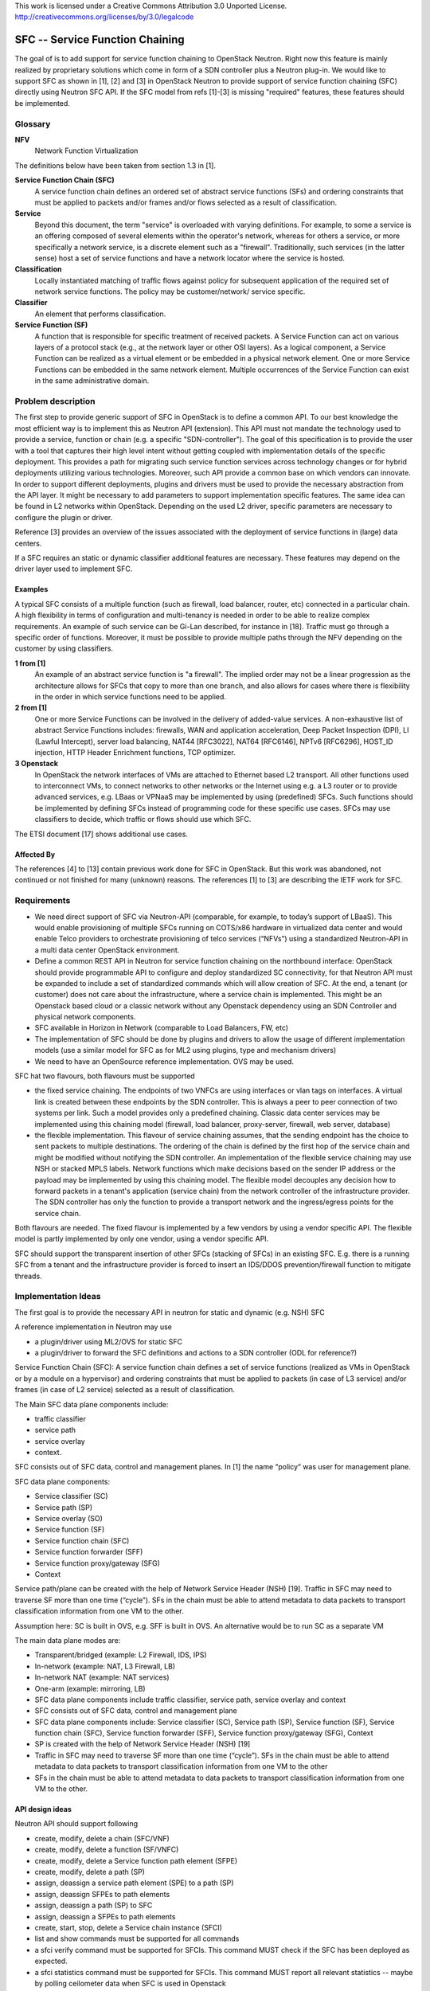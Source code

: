 ..

This work is licensed under a Creative Commons Attribution 3.0 Unported License.
http://creativecommons.org/licenses/by/3.0/legalcode

..

================================
SFC -- Service Function Chaining
================================

The goal of is to add support for service function chaining to
OpenStack Neutron. Right now this feature is mainly realized by
proprietary solutions which come in form of a SDN controller plus a
Neutron plug-in. We would like to support SFC as shown in [1], [2] 
and [3] in OpenStack Neutron to provide support of service
function chaining (SFC) directly using Neutron SFC API. If the SFC
model from refs [1]-[3] is missing "required" features, these features
should be implemented.

Glossary
========

**NFV**
  Network Function Virtualization

The definitions below have been taken from section 1.3 in [1].

**Service Function Chain (SFC)**
  A service function chain defines an
  ordered set of abstract service functions (SFs) and ordering
  constraints that must be applied to packets and/or frames and/or
  flows selected as a result of classification.

**Service**
  Beyond this document, the term "service" is overloaded
  with varying definitions.  For example, to some a service is an
  offering composed of several elements within the operator's
  network, whereas for others a service, or more specifically a
  network service, is a discrete element such as a "firewall".
  Traditionally, such services (in the latter sense) host a set of
  service functions and have a network locator where the service
  is hosted.

**Classification**
  Locally instantiated matching of traffic flows
  against policy for subsequent application of the required set of
  network service functions.  The policy may be customer/network/
  service specific.

**Classifier**
  An element that performs classification.

**Service Function (SF)**
  A function that is responsible for specific
  treatment of received packets.  A Service Function can act on
  various layers of a protocol stack (e.g., at the network layer
  or other OSI layers).  As a logical component, a Service
  Function can be realized as a virtual element or be embedded in
  a physical network element.  One or more Service Functions can
  be embedded in the same network element.  Multiple occurrences
  of the Service Function can exist in the same administrative
  domain.

Problem description
===================

The first step to provide generic support of SFC in OpenStack is to define a 
common API. To our best knowledge the most efficient way is to implement this
as Neutron API (extension). This API must not mandate the technology used to
provide a service, function or chain (e.g. a specific "SDN-controller"). 
The goal of this specification is to provide the user with a tool that captures
their high level intent without getting coupled with implementation details of
the specific deployment. This provides a path for migrating such service function
services across technology changes or for hybrid deployments utilizing various
technologies. Moreover, such API provide a common base on which vendors can innovate. 
In order to support different deployments, plugins and drivers must be used to provide
the necessary abstraction from the API layer. It might be necessary to
add parameters to support implementation specific features. 
The same idea can be found in L2 networks within OpenStack. Depending on the
used L2 driver, specific parameters are necessary to configure the plugin or driver.

Reference [3] provides an overview of the issues associated with the
deployment of service functions in (large) data centers.

If a SFC requires an static or dynamic classifier additional features
are necessary. These features may depend on the driver layer used to
implement SFC.

Examples
--------

A typical SFC consists of a multiple function (such as firewall,
load balancer, router, etc) connected in a particular chain. A high
flexibility in terms of configuration and multi-tenancy is needed in
order to be able to realize complex requirements. An example of such
service can be Gi-Lan described, for instance in [18]. Traffic must go
through a specific order of functions. Moreover, it must be possible
to provide multiple paths through the NFV depending on the customer
by using classifiers.

**1 from [1]**
  An example of an
  abstract service function is "a firewall".  The implied order
  may not be a linear progression as the architecture allows for
  SFCs that copy to more than one branch, and also allows for
  cases where there is flexibility in the order in which service
  functions need to be applied.

**2 from [1]**		
  One or more Service Functions can be involved in the delivery of
  added-value services.  A non-exhaustive list of abstract Service
  Functions includes: firewalls, WAN and application acceleration,
  Deep Packet Inspection (DPI), LI (Lawful Intercept), server load
  balancing, NAT44 [RFC3022], NAT64 [RFC6146], NPTv6 [RFC6296],
  HOST_ID injection, HTTP Header Enrichment functions, TCP optimizer.

**3 Openstack**
  In OpenStack the network interfaces of VMs are attached to Ethernet
  based L2 transport. All other functions used to interconnect VMs,
  to connect networks to other networks or the Internet using e.g. a
  L3 router or to provide advanced services, e.g. LBaas or VPNaaS may
  be implemented by using (predefined) SFCs. Such functions
  should be implemented by defining SFCs instead of programming code
  for these specific use cases.
  SFCs may use classifiers to decide, which traffic or flows should
  use which SFC.
  
The ETSI document [17] shows additional use cases.

Affected By
-----------

The references [4] to [13] contain previous work done for SFC in
OpenStack. But this work was abandoned, not continued or not finished
for many (unknown) reasons.
The references [1] to [3] are describing the IETF work for SFC.

Requirements
============

* We need direct support of SFC via Neutron-API (comparable, for example,
  to today’s support of LBaaS). This would enable provisioning of multiple
  SFCs running on COTS/x86 hardware in virtualized data center and would
  enable Telco providers to orchestrate provisioning of telco services
  (“NFVs”) using a standardized Neutron-API in a multi data center
  OpenStack environment. 

* Define a common REST API in Neutron for service function chaining on the
  northbound interface: OpenStack should provide programmable API to configure
  and deploy standardized SC connectivity, for that Neutron API must be
  expanded to include a set of standardized commands which will allow creation
  of SFC. At the end, a tenant (or customer) does not care about the
  infrastructure, where a service chain is implemented. This might be an
  Openstack based cloud or a classic network without any Openstack dependency
  using an SDN Controller and physical network components. 
  
* SFC available in Horizon in Network (comparable to Load Balancers, FW, etc) 

* The implementation of SFC should be done by plugins and drivers to allow
  the usage of different implementation models (use a similar model for SFC
  as for ML2 using plugins, type and mechanism drivers) 

* We need to have an OpenSource reference implementation. OVS may be used.

SFC hat two flavours, both flavours must be supported
    
* the fixed service chaining. The endpoints of two VNFCs
  are using interfaces or vlan tags on interfaces. A virtual link is
  created between these endpoints by the SDN controller. This is always
  a peer to peer connection of two systems per link. Such a model provides
  only a predefined chaining. Classic data center services may be implemented
  using this chaining model (firewall, load balancer, proxy-server, firewall,
  web server, database) 
* the flexible implementation. This flavour of service chaining  assumes,
  that the sending endpoint has the choice to sent packets to multiple
  destinations. The ordering of the chain is defined by the first hop of
  the service chain and might be modified without notifying the SDN
  controller. An implementation of the flexible service chaining may
  use NSH or stacked MPLS labels. Network functions which make
  decisions based on  the sender IP address or the payload may be
  implemented by using this chaining model. The flexible model
  decouples any decision how to forward packets in a tenant's
  application (service chain) from the network controller of the
  infrastructure provider.  The SDN controller has only the function
  to provide a transport network and the ingress/egress points for
  the service chain.
  
Both flavours are needed. The fixed flavour is implemented by a few
vendors by using a vendor specific API. The flexible model is partly
implemented by only one vendor, using a vendor specific API.

SFC should support the transparent insertion of other SFCs (stacking of SFCs)
in an existing SFC. E.g. there is a running SFC from a tenant and
the infrastructure provider is forced to insert an IDS/DDOS
prevention/firewall function to mitigate threads.

Implementation Ideas
====================

The first goal is to provide the necessary API in neutron for static and 
dynamic (e.g. NSH) SFC

A reference implementation in Neutron may use

* a plugin/driver using ML2/OVS for static SFC
* a plugin/driver to forward the SFC definitions and actions to a SDN
  controller (ODL for reference?)

Service Function Chain (SFC):  A service function chain defines a set of
service functions (realized as VMs in OpenStack or by a module on a hypervisor)
and ordering constraints that must be applied to packets (in case of L3
service) and/or frames (in case of L2 service) selected as a result of
classification.  

The Main SFC data plane components include:

* traffic classifier
* service path
* service overlay
* context.

SFC consists out of SFC data, control and management planes. In [1] the 
name “policy“ was user for management plane. 
 
SFC data plane components: 

* Service classifier (SC)
* Service path (SP)
* Service overlay (SO)
* Service function (SF) 
* Service function chain (SFC)
* Service function forwarder (SFF) 
* Service function proxy/gateway (SFG)
* Context
 
Service path/plane can be created with the help of Network Service
Header (NSH) [19]. Traffic in SFC may need to traverse SF more than
one time (“cycle”). SFs in the chain must be able to attend metadata
to data packets to transport classification information from one VM
to the other. 
 
Assumption here: SC is built in OVS, e.g. SFF is built in OVS.
An alternative would be to run SC as a separate VM
 
The main data plane modes are: 

* Transparent/bridged (example: L2 Firewall, IDS, IPS)
* In-network (example: NAT, L3 Firewall, LB)
* In-network NAT (example: NAT services)
* One-arm (example: mirroring, LB)

* SFC data plane components include traffic classifier, service path,
  service overlay and context
* SFC consists out of SFC data, control and management plane 
* SFC data plane components include: Service classifier (SC), Service
  path (SP), Service function (SF),  Service function chain (SFC),
  Service function forwarder (SFF), Service function proxy/gateway
  (SFG), Context 
* SP is created with the help of Network Service Header (NSH) [19]
* Traffic in SFC may need to traverse SF more than one time (“cycle”).
  SFs in the chain must be able to attend metadata to data packets to
  transport classification information from one VM to the other 
* SFs in the chain must be able to attend metadata to data packets to
  transport classification information from one VM to the other.
 
API design ideas
----------------

Neutron API should support following

* create, modify, delete a chain (SFC/VNF)
* create, modify, delete a function (SF/VNFC)
* create, modify, delete a Service function path element (SFPE)
* create, modify, delete a path (SP)
* assign, deassign a service path element (SPE) to a path (SP)
* assign, deassign SFPEs to path elements
* assign, deassign a path (SP) to SFC
* assign, deassign a SFPEs to path elements

* create, start, stop, delete a Service chain instance (SFCI)
* list and show commands must be supported for all commands

* a sfci verify command must be supported for SFCIs. 
  This command MUST check if the SFC has been deployed as expected.

* a sfci statistics command must be supported for SFCIs. 
  This command MUST report all relevant statistics -- maybe by 
  polling ceilometer data when SFC is used in Openstack

The API design must be discussed in detail.

Example with a simple firewall - no dynamics (e.g. NSH) and
no classifiers. For simple services this looks quite complex...

* create the SFC::

      neutron sfc-create sfc-fw  static


* create the SF with two ports (interfaces) to be used by SPEs::

      neutron sf-create  sf-fw 2 

* assign an image to boot to create the SF using a VM::

      neutron sf-update image <id of sf-fw> <glance image id>

  here it should also be possible to use neutron ports to 
  attach anything - even real devices.

* assign the SF to the SFC::

      neutron sf-assign <id of sf-fw> <id of sfc-fw>

* create a service path::

      neutron sp-create sp-fw

* assign the SP to the SFC::

      neutron sp-assign <id of sp-fw> <id of sfc-fw>

* create two service path elements::

      neutron spe-create spe1
      neutron spe-create spe2

* assign one side (Left or Right) of each spe to the service function::

      neutron spe-assign <id of spe1> <id of sp-fw> R
      neutron spe-assign <id of spe2> <id of sp-fw> L

* assign the other side, Left or Right, of each spe to the outside world
  using a name and the key --external::

      neutron spe-assign --external <id of spe1> <id of sp-fw> L ingress
      neutron spe-assign --external <id of spe2> <id of sp-fw> R egress
  
* Now the SFC is defined in the inventory and can be instantiated, even multiple times,
  using a neutron command::

      neutron sfci-create sfci-fw1 <id of sfc-fw>

  the SPEs marked as external are assigned to neutron ports

* Assign the external ports of the SFCI to the real world::

      neutron sfci-portlist <id of sfci-fw1>
      neutron sfci-assign <id of sfci-fw1> <ingress> <netid to attach the ingress port>
      neutron sfci-assign <id of sfci-fw1> <egress>  <netid to attach the egress port>

* And finally: start the SFC instance::

      neutron sfci-start <id of sfc-fw>

  This might be optional for non VM based SFs.
  
Advanced topics

* create, modify, remove a classifier (SC) from/to a path element (SPE) 
* change the order of SPEs and SF in the SP

Current state in OpenStack
--------------------------

Nova issues:

* Nova is not able to schedule SFCs

Neutron issues:

* SFC is not known to Neutron - A really weak point is, that there
  is no API in Openstack available to decouple the description of
  service chaining from the implementation in the infrastructure
* Neutron sees only separate networks 
* No notion of SFC is defined 

Related Use Cases
=================

Reference [2] shows use cases for data centers

Gaps
====

None currently known

Comments
========

A comment from unknown on the original Etherpad document:
Are folks aware there is going to be an overall proposal by a group of
vendors/carriers on simplifying neutron, use heat templates to define
network templates which then get fed through neutron to SDN controllers
(e.g. ODL, ONOS...) and let the SDN controllers do the heavy lifting
of network changes. I'm concerned this is not going in the same direction.


References
==========

* [1]: https://datatracker.ietf.org/doc/draft-ietf-sfc-architecture/
* [2]: https://datatracker.ietf.org/doc/draft-ietf-sfc-dc-use-cases/
* [3]: https://datatracker.ietf.org/doc/draft-ietf-sfc-problem-statement/
* [4]: https://review.openstack.org/#/c/93524/13/specs/juno/service-chaining.rst
* [5]: https://review.openstack.org/#/c/93128/22/specs/juno/service-base-and-insertion.rst
* [6]: https://review.openstack.org/#/c/92477/7/specs/juno/traffic-steering.rst
* [7]: https://review.openstack.org/#/c/92200/5/specs/juno/advanced-services-common-framework.rst
* [8]: https://blueprints.launchpad.net/neutron/+spec/neutron-services-insertion-chaining-steering
* [9]: https://docs.google.com/file/d/0B05WnTIhCwXhUV94a3VXbDN3OUU/edit?usp=sharing
* [10]: https://wiki.openstack.org/wiki/Neutron/ServiceInsertion
* [11]: https://docs.google.com/document/d/1fmCWpCxAN4g5txmCJVmBDt02GYew2kvyRsh0Wl3YF2U
* [12]: https://wiki.openstack.org/wiki/Neutron/ServiceInsertionAndChaining/API
* [13]: https://review.openstack.org/#/c/117676/
* [14]: https://etherpad.opnfv.org/p/Network_Function_Chaining
* [15]: https://etherpad.openstack.org/p/kKIqu2ipN6
* [16]: https://wiki.opendaylight.org/view/Service_Function_Chaining:Main#SFC_TOD
* [17]: http://nfvwiki.etsi.org/images/PoC_proposal_Scalable_Service_Chaining-revisedv3%28final%29.pdf
* [18]: http://www.ietf.org/proceedings/88/slides/slides-88-sfc-4.pdf
* [19]: https://datatracker.ietf.org/doc/draft-quinn-sfc-nsh/
* [20]: https://wiki.opnfv.org/requirements_projects/openstack_based_vnf_forwarding_graph
